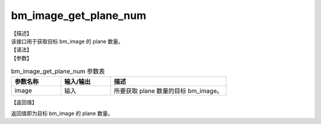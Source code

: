 bm_image_get_plane_num
----------------------

| 【描述】
| 该接口用于获取目标 bm_image 的 plane 数量。

| 【语法】

.. code-block:: c++
    :linenos:
    :lineno-start: 1
    :force:

    int bm_image_get_plane_num(bm_image image);

| 【参数】

.. list-table:: bm_image_get_plane_num 参数表
    :widths: 15 15 35

    * - **参数名称**
      - **输入/输出**
      - **描述**
    * - image
      - 输入
      - 所要获取 plane 数量的目标 bm_image。

| 【返回值】

返回值即为目标 bm_image 的 plane 数量。
